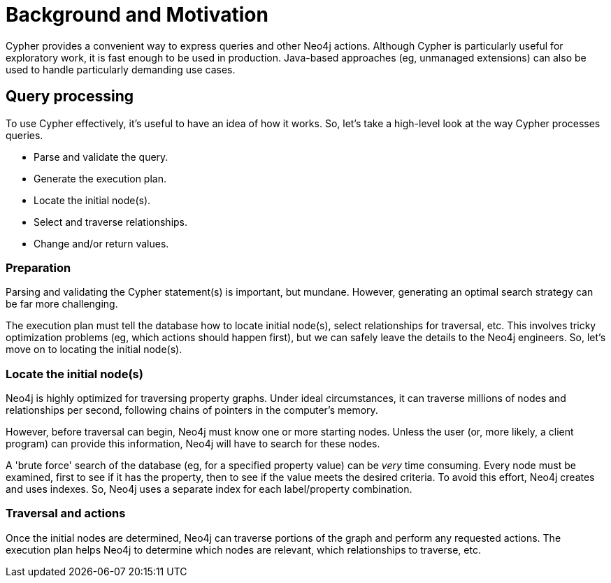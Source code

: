 [[cypher-motivation]]
= Background and Motivation

:WP:        https://en.wikipedia.org/wiki
:WP_API:    {WP}/Application_programming_interface
:WP_BSA:    {WP}/Binary_search_algorithm
:WP_DP:     {WP}/Declarative_programming
:WP_HCS:    {WP}/Heuristic_(computer_science)
:WP_II:     {WP}/Inverted_index
:WP_IP:     {WP}/Imperative_programming
:WP_Java:   {WP}/Java_(programming_language)

Cypher provides a convenient way to express queries and other Neo4j actions.
Although Cypher is particularly useful for exploratory work, it is fast enough to be used in production.
Java-based approaches (eg, unmanaged extensions) can also be used to handle particularly demanding use cases.

== Query processing

To use Cypher effectively, it's useful to have an idea of how it works.
So, let's take a high-level look at the way Cypher processes queries.

* Parse and validate the query.

* Generate the execution plan.

* Locate the initial node(s).

* Select and traverse relationships.

* Change and/or return values.

=== Preparation

Parsing and validating the Cypher statement(s) is important, but mundane.
However, generating an optimal search strategy can be far more challenging.

The execution plan must tell the database how to locate initial node(s), select relationships for traversal, etc.
This involves tricky optimization problems (eg, which actions should happen first), but we can safely leave the details to the Neo4j engineers.
So, let's move on to locating the initial node(s).

=== Locate the initial node(s)

Neo4j is highly optimized for traversing property graphs.
Under ideal circumstances, it can traverse millions of nodes and relationships per second, following chains of pointers in the computer's memory.

However, before traversal can begin, Neo4j must know one or more starting nodes.
Unless the user (or, more likely, a client program) can provide this information, Neo4j will have to search for these nodes.

A 'brute force' search of the database (eg, for a specified property value) can be _very_ time consuming.
Every node must be examined, first to see if it has the property, then to see if the value meets the desired criteria.
To avoid this effort, Neo4j creates and uses indexes.
So, Neo4j uses a separate index for each label/property combination.

=== Traversal and actions

Once the initial nodes are determined, Neo4j can traverse portions of the graph and perform any requested actions.
The execution plan helps Neo4j to determine which nodes are relevant, which relationships to traverse, etc.
